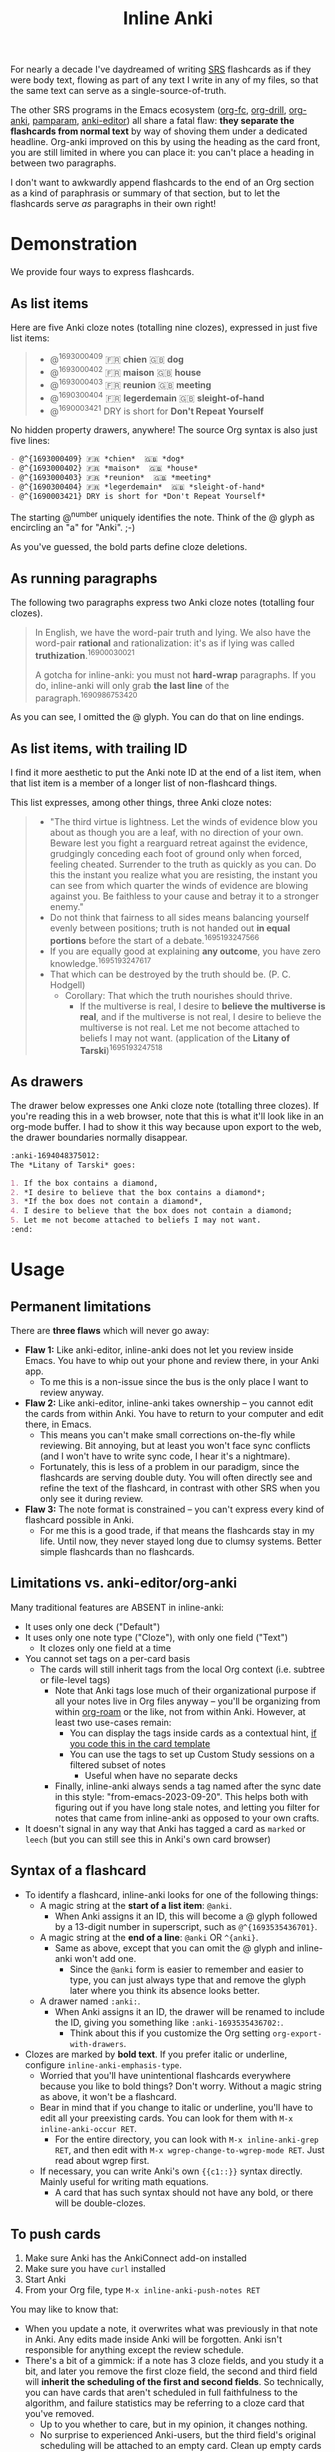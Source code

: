 #+TITLE: Inline Anki

For nearly a decade I've daydreamed of writing [[https://en.wikipedia.org/wiki/Spaced_repetition#Software][SRS]] flashcards as if they were body text, flowing as part of any text I write in any of my files, so that the same text can serve as a single-source-of-truth.

The other SRS programs in the Emacs ecosystem ([[https://github.com/l3kn/org-fc][org-fc]], [[https://gitlab.com/phillord/org-drill][org-drill]], [[https://github.com/eyeinsky/org-anki][org-anki]], [[https://github.com/abo-abo/pamparam][pamparam]], [[https://github.com/louietan/anki-editor][anki-editor]]) all share a fatal flaw: *they separate the flashcards from normal text* by way of shoving them under a dedicated headline.  Org-anki improved on this by using the heading as the card front, you are still limited in where you can place it: you can't place a heading in between two paragraphs.

I don't want to awkwardly append flashcards to the end of an Org section as a kind of paraphrasis or summary of that section, but to let the flashcards serve /as/ paragraphs in their own right!

* Demonstration
We provide four ways to express flashcards.

** As list items
Here are five Anki cloze notes (totalling nine clozes), expressed in just five list items:

#+begin_quote
- @^{1693000409} 🇫🇷 *chien*  🇬🇧 *dog*
- @^{1693000402} 🇫🇷 *maison*  🇬🇧 *house*
- @^{1693000403} 🇫🇷 *reunion*  🇬🇧 *meeting*
- @^{1690300404} 🇫🇷 *legerdemain*  🇬🇧 *sleight-of-hand*
- @^{1690003421} DRY is short for *Don't Repeat Yourself*
#+end_quote

No hidden property drawers, anywhere!  The source Org syntax is also just five lines:

#+begin_src org
- @^{1693000409} 🇫🇷 *chien*  🇬🇧 *dog*
- @^{1693000402} 🇫🇷 *maison*  🇬🇧 *house*
- @^{1693000403} 🇫🇷 *reunion*  🇬🇧 *meeting*
- @^{1690300404} 🇫🇷 *legerdemain*  🇬🇧 *sleight-of-hand*
- @^{1690003421} DRY is short for *Don't Repeat Yourself*
#+end_src

The starting @^{number} uniquely identifies the note.  Think of the @ glyph as encircling an "a" for "Anki". ;-)

As you've guessed, the bold parts define cloze deletions.

** As running paragraphs
The following two paragraphs express two Anki cloze notes (totalling four clozes).

#+begin_quote
In English, we have the word-pair truth and lying.  We also have the word-pair *rational* and rationalization: it's as if lying was called *truthization*.^{16900030021}

A gotcha for inline-anki: you must not *hard-wrap* paragraphs.  If you do, inline-anki will only grab *the last line* of the paragraph.^{1690986753420}
#+end_quote

As you can see, I omitted the @ glyph.  You can do that on line endings.

** As list items, with trailing ID

I find it more aesthetic to put the Anki note ID at the end of a list item, when that list item is a member of a longer list of non-flashcard things.

This list expresses, among other things, three Anki cloze notes:

#+begin_quote
- "The third virtue is lightness. Let the winds of evidence blow you about as though you are a leaf, with no direction of your own.  Beware lest you fight a rearguard retreat against the evidence, grudgingly conceding each foot of ground only when forced, feeling cheated.  Surrender to the truth as quickly as you can.  Do this the instant you realize what you are resisting, the instant you can see from which quarter the winds of evidence are blowing against you.  Be faithless to your cause and betray it to a stronger enemy."
- Do not think that fairness to all sides means balancing yourself evenly between positions; truth is not handed out *in equal portions* before the start of a debate.^{1695193247566}
- If you are equally good at explaining *any outcome*, you have zero knowledge.^{1695193247617}
- That which can be destroyed by the truth should be.  (P. C. Hodgell)
  - Corollary: That which the truth nourishes should thrive.
    - If the multiverse is real, I desire to *believe the multiverse is real*, and if the multiverse is not real, I desire to believe the multiverse is not real.  Let me not become attached to beliefs I may not want. (application of the *Litany of Tarski*)^{1695193247518}
#+end_quote
  
** As drawers
The drawer below expresses one Anki cloze note (totalling three clozes).  If you're reading this in a web browser, note that this is what it'll look like in an org-mode buffer.  I had to show it this way because upon export to the web, the drawer boundaries normally disappear.

#+begin_src org
:anki-1694048375012:
The *Litany of Tarski* goes:

1. If the box contains a diamond,
2. *I desire to believe that the box contains a diamond*;
3. *If the box does not contain a diamond*,
4. I desire to believe that the box does not contain a diamond;
5. Let me not become attached to beliefs I may not want.
:end:
#+end_src

* Usage
** Permanent limitations

There are *three flaws* which will never go away:

- *Flaw 1:* Like anki-editor, inline-anki does not let you review inside Emacs.  You have to whip out your phone and review there, in your Anki app.
  - To me this is a non-issue since the bus is the only place I want to review anyway.
- *Flaw 2:* Like anki-editor, inline-anki takes ownership -- you cannot edit the cards from within Anki.  You have to return to your computer and edit there, in Emacs.
  - This means you can't make small corrections on-the-fly while reviewing.  Bit annoying, but at least you won't face sync conflicts (and I won't have to write sync code, I hear it's a nightmare).
  - Fortunately, this is less of a problem in our paradigm, since the flashcards are serving double duty.  You will often directly see and refine the text of the flashcard, in contrast with other SRS when you only see it during review.
- *Flaw 3:* The note format is constrained -- you can't express every kind of flashcard possible in Anki.
  - For me this is a good trade, if that means the flashcards stay in my life.  Until now, they never stayed long due to clumsy systems.   Better simple flashcards than no flashcards.

** Limitations vs. anki-editor/org-anki

Many traditional features are ABSENT in inline-anki:

- It uses only one deck ("Default")
- It uses only one note type ("Cloze"), with only one field ("Text")
  - It clozes only one field at a time
- You cannot set tags on a per-card basis
  - The cards will still inherit tags from the local Org context (i.e. subtree or file-level tags)
    - Note that Anki tags lose much of their organizational purpose if all your notes live in Org files anyway -- you'll be organizing from within [[https://github.com/org-roam/org-roam][org-roam]] or the like, not from within Anki.  However, at least two use-cases remain:
      - You can display the tags inside cards as a contextual hint, [[https://edstrom.dev/posts/qix2Q4W/how-to-display-tags-as-hint-in-all-anki-cards][if you code this in the card template]]
      - You can use the tags to set up Custom Study sessions on a filtered subset of notes
        - Useful when have no separate decks
    - Finally, inline-anki always sends a tag named after the sync date in this style: "from-emacs-2023-09-20".  This helps both with figuring out if you have long stale notes, and letting you filter for notes that came from inline-anki as opposed to your own crafts.
- It doesn't signal in any way that Anki has tagged a card as =marked= or =leech= (but you can still see this in Anki's own card browser)

** Syntax of a flashcard

- To identify a flashcard, inline-anki looks for one of the following things:
  - A magic string at the *start of a list item*: =@anki=.
    - When Anki assigns it an ID, this will become a @ glyph followed by a 13-digit number in superscript, such as =@^{1693535436701}=.
  - A magic string at the *end of a line*: =@anki= OR =^{anki}=.
    - Same as above, except that you can omit the @ glyph and inline-anki won't add one.
      - Since the =@anki= form is easier to remember and easier to type, you can just always type that and remove the glyph later where you think its absence looks better.
  - A drawer named =:anki:=.
    - When Anki assigns it an ID, the drawer will be renamed to include the ID, giving you something like =:anki-1693535436702:=.
      - Think about this if you customize the Org setting =org-export-with-drawers=.
- Clozes are marked by *bold text*.  If you prefer italic or underline, configure =inline-anki-emphasis-type=.
  - Worried that you'll have unintentional flashcards everywhere because you like to bold things?  Don't worry.  Without a magic string as above, it won't be a flashcard.
  - Bear in mind that if you change to italic or underline, you'll have to edit all your preexisting cards.  You can look for them with =M-x inline-anki-occur RET=.
    - For the entire directory, you can look with =M-x inline-anki-grep RET=, and then edit with =M-x wgrep-change-to-wgrep-mode RET=.  Just read about wgrep first.
  - If necessary, you can write Anki's own ={{c1::}}= syntax directly.  Mainly useful for writing math equations.
    - A card that has such syntax should not have any bold, or there will be double-clozes.

** To push cards

1. Make sure Anki has the AnkiConnect add-on installed
2. Make sure you have =curl= installed
3. Start Anki
4. From your Org file, type =M-x inline-anki-push-notes RET=

You may like to know that:
- When you update a note, it overwrites what was previously in that note in Anki.  Any edits made inside Anki will be forgotten.  Anki isn't responsible for anything except the review schedule.
- There's a bit of a gimmick: if a note has 3 cloze fields, and you study it a bit, and later you remove the first cloze field, the second and third field will *inherit the scheduling of the first and second fields*.  So technically, you can have cards that aren't scheduled in full faithfulness to the algorithm, and failure statistics may be referring to a cloze card that you've removed.
  - Up to you whether to care, but in my opinion, it changes nothing.
  - No surprise to experienced Anki-users, but the third field's original scheduling will be attached to an empty card.  Clean up empty cards with the menu option "Check database...".

*** Push cards from the whole directory

If =inline-anki-directory= points to the correct place, then you can run this command anytime:

: M-x inline-anki-bulk-push RET

It may be a bit janky as of [2023-09-20].

** Config variables

- =inline-anki-deck=
  - Default "Default".

- =inline-anki-note-type=
  - Default "Cloze".

- =inline-anki-note-fields=
  - Default =("Text" "Extra")=.

- =inline-anki-emphasis-type=
  - Default =(bold)=.  Can be set to either =(italic)= or =(underline)= instead.

- =inline-anki-directory=
  - Defaults to the value of =org-roam-directory=, falling back to =org-directory=.

- =inline-anki-use-tags=
  - Default =t=.  See docstring.

* Installation

If you have [[https://github.com/raxod502/straight.el][straight.el]], you can install the package with this initfile snippet:
#+begin_src elisp
(use-package asyncloop ;; dependency
  :straight (asyncloop :type git :host github :repo "meedstrom/asyncloop"))
(use-package inline-anki
  :straight (inline-anki :type git :host github :repo "meedstrom/inline-anki"))
#+end_src

Alternatively with Doom Emacs, this goes in =packages.el=:
#+begin_src elisp
(package! asyncloop   :recipe (:host github :repo "meedstrom/asyncloop")) ;; dependency
(package! inline-anki :recipe (:host github :repo "meedstrom/inline-anki"))
#+end_src

* Warnings
To detect clozes, this package relies on correct fontification in Org-mode.  So if you've been dragging along a half-broken Org setup, now may be the time to debug it.

A gotcha: you must not *hard-wrap* your text (e.g. with =fill-paragraph=) if you want Anki to receive the whole flashcard.

* Roadmap
- [ ] Send a field to Anki containing the file path and instruct the user to set up Anki such that clicking this path opens it with emacsclient
- [ ] Export pictures and media
  - not super useful since we are restricted to clozes for now
  - [ ] Let drawer-style flashcards use a front-back template instead of cloze
- [ ] Allow hard-wrapping
- [ ] Include filename/breadcrumbs as an extra field?
- [ ] For myself, I'd like a way to include any extra field based on anything in the buffer, so I can send an URL to the web-published version of the source file (I publish many notes on [[https://edstrom.dev][edstrom.dev]]).  This would let me tap that URL when I'm on the phone.

* Q&A
- Can I continue using my [org-drill/org-anki/...] notes?
  - Yes!  There is no conflict because those packages look at Org subtrees as their "data objects", and this package does not.  You can even have an inline-anki card /inside/ an org-anki subtree.
    - I guess it would be a way to have big notes composed of smaller notes.  Then a CSS rule could eliminate inline-anki's IDs in the big note.

* Thanks
Thanks a lot to @louietan who wrote https://github.com/louietan/anki-editor.  The fact I could rely on its AnkiConnect-interfacing code lowered the barrier for me to get started.
